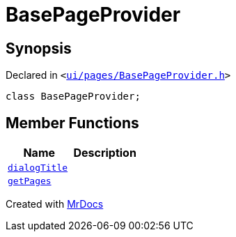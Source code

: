 [#BasePageProvider]
= BasePageProvider
:relfileprefix: 
:mrdocs:


== Synopsis

Declared in `&lt;https://github.com/PrismLauncher/PrismLauncher/blob/develop/launcher/ui/pages/BasePageProvider.h#L21[ui&sol;pages&sol;BasePageProvider&period;h]&gt;`

[source,cpp,subs="verbatim,replacements,macros,-callouts"]
----
class BasePageProvider;
----

== Member Functions
[cols=2]
|===
| Name | Description 

| xref:BasePageProvider/dialogTitle.adoc[`dialogTitle`] 
| 

| xref:BasePageProvider/getPages.adoc[`getPages`] 
| 

|===





[.small]#Created with https://www.mrdocs.com[MrDocs]#
